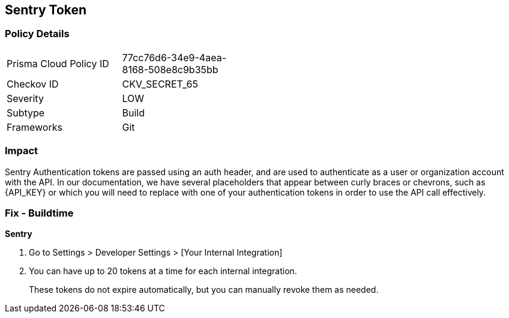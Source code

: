 == Sentry Token


=== Policy Details 

[width=45%]
[cols="1,1"]
|=== 
|Prisma Cloud Policy ID 
| 77cc76d6-34e9-4aea-8168-508e8c9b35bb

|Checkov ID 
|CKV_SECRET_65

|Severity
|LOW

|Subtype
|Build

|Frameworks
|Git

|=== 



=== Impact
Sentry Authentication tokens are passed using an auth header, and are used to authenticate as a user or organization account with the API.
In our documentation, we have several placeholders that appear between curly braces or chevrons, such as \{API_KEY} or which you will need to replace with one of your authentication tokens in order to use the API call effectively.


=== Fix - Buildtime


*Sentry* 



. Go to Settings > Developer Settings > [Your Internal Integration]

. You can have up to 20 tokens at a time for each internal integration.
+
These tokens do not expire automatically, but you can manually revoke them as needed.
